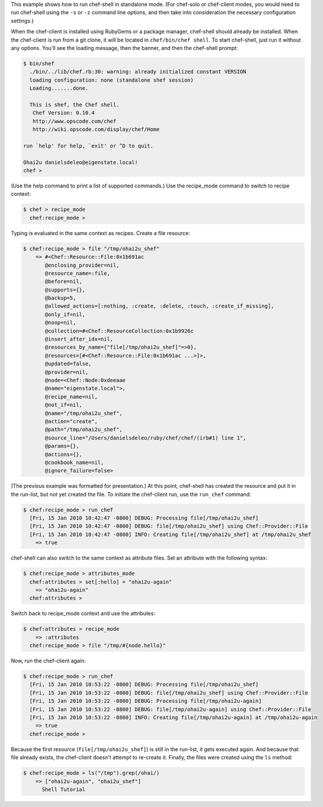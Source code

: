 .. The contents of this file are included in multiple topics.
.. This file describes a command or a subcommand for Knife.
.. This file should not be changed in a way that hinders its ability to appear in multiple documentation sets.

This example shows how to run chef-shell in standalone mode. (For chef-solo or chef-client modes, you would need to run chef-shell using the ``-s`` or ``-z`` command line options, and then take into consideration the necessary configuration settings.)

When the chef-client is installed using RubyGems or a package manager, chef-shell should already be installed. When the chef-client is run from a git clone, it will be located in ``chef/bin/chef shell``. To start chef-shell, just run it without any options. You'll see the loading message, then the banner, and then the chef-shell prompt:

.. code-block:: bash

   $ bin/shef 
     ./bin/../lib/chef.rb:30: warning: already initialized constant VERSION
     loading configuration: none (standalone shef session)
     Loading.......done.
   
     This is shef, the Chef shell.
      Chef Version: 0.10.4
      http://www.opscode.com/chef
      http://wiki.opscode.com/display/chef/Home
   
   run `help' for help, `exit' or ^D to quit.
   
   Ohai2u danielsdeleo@eigenstate.local!
   chef >

(Use the help command to print a list of supported commands.) Use the recipe_mode command to switch to recipe context:

.. code-block:: bash

   $ chef > recipe_mode
     chef:recipe_mode > 

Typing is evaluated in the same context as recipes. Create a file resource:

.. code-block:: bash

   $ chef:recipe_mode > file "/tmp/ohai2u_shef"
       => #<Chef::Resource::File:0x1b691ac 
          @enclosing_provider=nil, 
          @resource_name=:file, 
          @before=nil, 
          @supports={}, 
          @backup=5, 
          @allowed_actions=[:nothing, :create, :delete, :touch, :create_if_missing],
          @only_if=nil, 
          @noop=nil, 
          @collection=#<Chef::ResourceCollection:0x1b9926c 
          @insert_after_idx=nil,
          @resources_by_name={"file[/tmp/ohai2u_shef]"=>0}, 
          @resources=[#<Chef::Resource::File:0x1b691ac ...>]>, 
          @updated=false, 
          @provider=nil, 
          @node=<Chef::Node:0xdeeaae 
          @name="eigenstate.local">, 
          @recipe_name=nil, 
          @not_if=nil, 
          @name="/tmp/ohai2u_shef", 
          @action="create", 
          @path="/tmp/ohai2u_shef", 
          @source_line="/Users/danielsdeleo/ruby/chef/chef/(irb#1) line 1", 
          @params={}, 
          @actions={}, 
          @cookbook_name=nil, 
          @ignore_failure=false> 

(The previous example was formatted for presentation.) At this point, chef-shell has created the resource and put it in the run-list, but not yet created the file. To initiate the chef-client run, use the ``run_chef`` command:

.. code-block:: bash

   $ chef:recipe_mode > run_chef
     [Fri, 15 Jan 2010 10:42:47 -0800] DEBUG: Processing file[/tmp/ohai2u_shef]
     [Fri, 15 Jan 2010 10:42:47 -0800] DEBUG: file[/tmp/ohai2u_shef] using Chef::Provider::File
     [Fri, 15 Jan 2010 10:42:47 -0800] INFO: Creating file[/tmp/ohai2u_shef] at /tmp/ohai2u_shef
       => true

chef-shell can also switch to the same context as attribute files. Set an attribute with the following syntax:

.. code-block:: bash

   $ chef:recipe_mode > attributes_mode
     chef:attributes > set[:hello] = "ohai2u-again"
       => "ohai2u-again"
     chef:attributes > 

Switch back to recipe_mode context and use the attributes:

.. code-block:: bash

   $ chef:attributes > recipe_mode
       => :attributes 
     chef:recipe_mode > file "/tmp/#{node.hello}"

Now, run the chef-client again:

.. code-block:: bash

   $ chef:recipe_mode > run_chef
     [Fri, 15 Jan 2010 10:53:22 -0800] DEBUG: Processing file[/tmp/ohai2u_shef]
     [Fri, 15 Jan 2010 10:53:22 -0800] DEBUG: file[/tmp/ohai2u_shef] using Chef::Provider::File
     [Fri, 15 Jan 2010 10:53:22 -0800] DEBUG: Processing file[/tmp/ohai2u-again]
     [Fri, 15 Jan 2010 10:53:22 -0800] DEBUG: file[/tmp/ohai2u-again] using Chef::Provider::File
     [Fri, 15 Jan 2010 10:53:22 -0800] INFO: Creating file[/tmp/ohai2u-again] at /tmp/ohai2u-again
       => true
     chef:recipe_mode > 

Because the first resource (``file[/tmp/ohai2u_shef]``) is still in the run-list, it gets executed again. And because that file already exists, the chef-client doesn't attempt to re-create it. Finally, the files were created using the ``ls`` method:

.. code-block:: bash

   $ chef:recipe_mode > ls("/tmp").grep(/ohai/)
       => ["ohai2u-again", "ohai2u_shef"] 
	 Shell Tutorial

